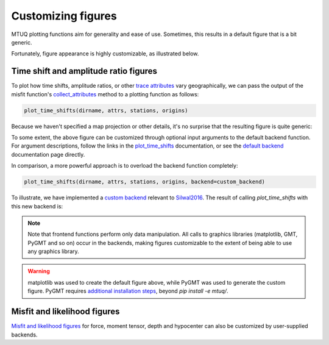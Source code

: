 
Customizing figures
===================

MTUQ plotting functions aim for generality and ease of use. Sometimes, this results in a default figure that is a bit generic. 

Fortunately, figure appearance is highly customizable, as illustrated below.


Time shift and amplitude ratio figures
---------------------------------------

To plot how time shifts, amplitude ratios, or other `trace attributes <https://uafgeotools.github.io/mtuq/user_guide/06/trace_attributes.html>`_ vary geographically, we can pass the output of the misfit function's `collect_attributes <https://uafgeotools.github.io/mtuq/library/generated/mtuq.Misfit.collect_attributes.html#mtuq.Misfit.collect_attributes>`_ method to a plotting function as follows:

.. code::

    plot_time_shifts(dirname, attrs, stations, origins)


Because we haven't specified a map projection or other details, it's no surprise that the resulting figure is quite generic:

.. image:: images/20090407201255351_attrs_time_shifts_bw_Z.png
  :width: 400 


To some extent, the above figure can be customized through optional input arguments to the default backend function. For argument descriptions, follow the links in the `plot_time_shifts <https://uafgeotools.github.io/mtuq/library/generated/mtuq.graphics.plot_time_shifts.html>`_ documentation, or see the `default backend <https://uafgeotools.github.io/mtuq/library/generated/mtuq.graphics.attrs._default_backend.html>`_ documentation page directly.

In comparison, a more powerful approach is to overload the backend function completely:

.. code::

    plot_time_shifts(dirname, attrs, stations, origins, backend=custom_backend)

To illustrate, we have implemented a `custom backend <https://uafgeotools.github.io/mtuq/user_guide/06/custom_backends.html#example>`_ relevant to `Silwal2016 <https://uafgeotools.github.io/mtuq/references.html>`_. The result of calling `plot_time_shifts` with this new backend is:


.. image:: images/20090407201255351_attrs_time_shifts_bw_Z_pygmt.png
  :width: 400 


.. note::

    Note that frontend functions perform only data manipulation. All calls to graphics libraries (matplotlib, GMT, PyGMT and so on) occur in the backends, making figures customizable to the extent of being able to use any graphics library.


.. warning::

    matplotlib was used to create the default figure above, while PyGMT was used to generate the custom figure.  PyGMT requires `additional installation steps <https://uafgeotools.github.io/mtuq/install/index.html#graphics-dependencies>`_, beyond `pip install -e mtuq/`.


Misfit and likelihood figures
-----------------------------

`Misfit and likelihood figures <https://uafgeotools.github.io/mtuq/library/index.html#moment-tensor-and-force-visualization>`_ for force, moment tensor, depth and hypocenter can also be customized by user-supplied backends.

